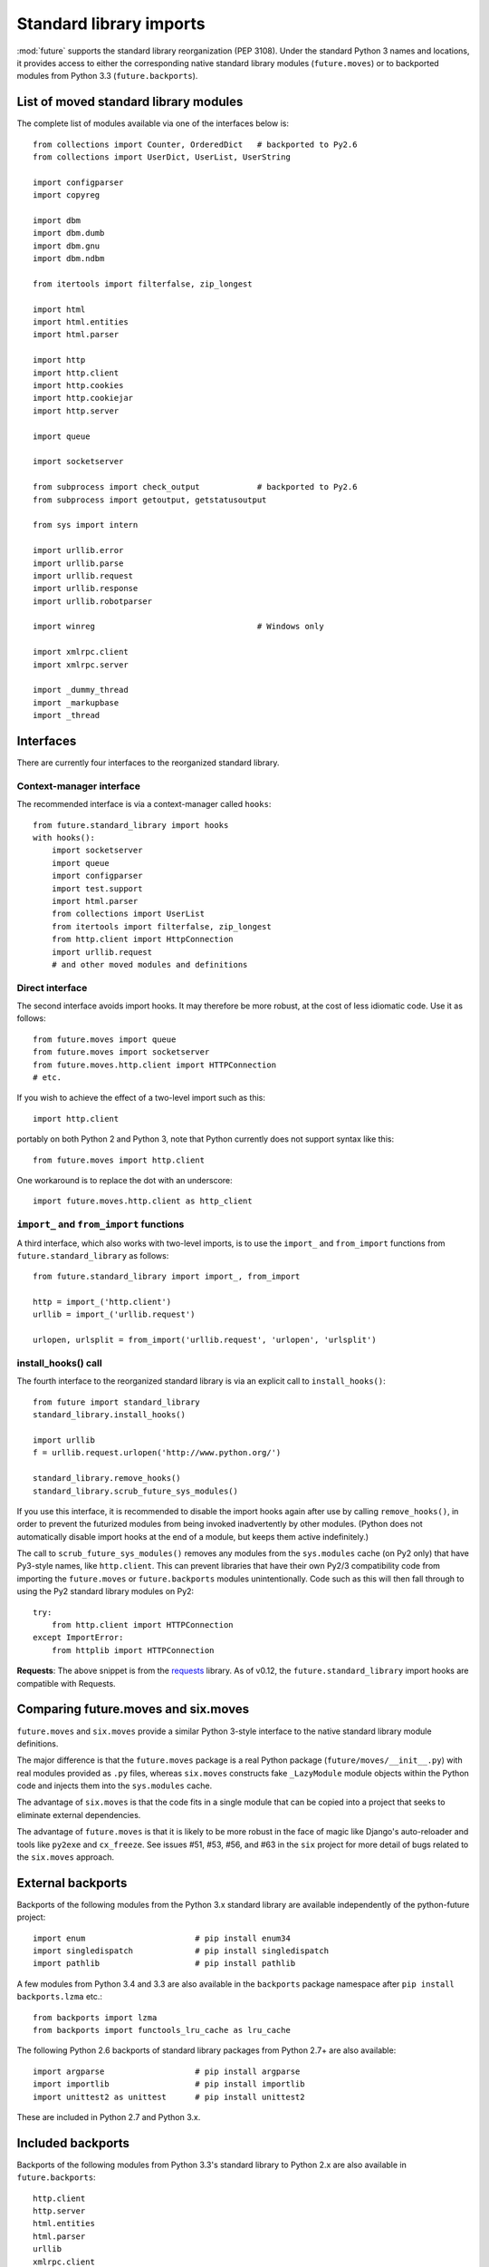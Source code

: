 .. _standard-library-imports:

Standard library imports
========================

:mod:`future` supports the standard library reorganization (PEP 3108). Under
the standard Python 3 names and locations, it provides access to either the
corresponding native standard library modules (``future.moves``) or to backported
modules from Python 3.3 (``future.backports``).

.. _list-standard-library-moves:

List of moved standard library modules
--------------------------------------

The complete list of modules available via one of the interfaces below is::

    from collections import Counter, OrderedDict   # backported to Py2.6
    from collections import UserDict, UserList, UserString

    import configparser
    import copyreg

    import dbm
    import dbm.dumb
    import dbm.gnu
    import dbm.ndbm

    from itertools import filterfalse, zip_longest

    import html
    import html.entities
    import html.parser

    import http
    import http.client
    import http.cookies
    import http.cookiejar
    import http.server

    import queue

    import socketserver

    from subprocess import check_output            # backported to Py2.6
    from subprocess import getoutput, getstatusoutput

    from sys import intern

    import urllib.error
    import urllib.parse
    import urllib.request
    import urllib.response
    import urllib.robotparser

    import winreg                                  # Windows only

    import xmlrpc.client
    import xmlrpc.server

    import _dummy_thread
    import _markupbase
    import _thread

..  Disabled: import test.support



Interfaces
----------

There are currently four interfaces to the reorganized standard library.

Context-manager interface
~~~~~~~~~~~~~~~~~~~~~~~~~

The recommended interface is via a context-manager called ``hooks``::

    from future.standard_library import hooks
    with hooks():
        import socketserver
        import queue
        import configparser
        import test.support
        import html.parser
        from collections import UserList
        from itertools import filterfalse, zip_longest
        from http.client import HttpConnection
        import urllib.request
        # and other moved modules and definitions

Direct interface
~~~~~~~~~~~~~~~~

The second interface avoids import hooks. It may therefore be more
robust, at the cost of less idiomatic code. Use it as follows::

    from future.moves import queue
    from future.moves import socketserver
    from future.moves.http.client import HTTPConnection
    # etc.

If you wish to achieve the effect of a two-level import such as this::

    import http.client 

portably on both Python 2 and Python 3, note that Python currently does not
support syntax like this::

    from future.moves import http.client

One workaround is to replace the dot with an underscore::

    import future.moves.http.client as http_client

``import_`` and ``from_import`` functions
~~~~~~~~~~~~~~~~~~~~~~~~~~~~~~~~~~~~~~~~~

A third interface, which also works with two-level imports, is to use the
``import_`` and ``from_import`` functions from ``future.standard_library`` as
follows::

    from future.standard_library import import_, from_import
    
    http = import_('http.client')
    urllib = import_('urllib.request')

    urlopen, urlsplit = from_import('urllib.request', 'urlopen', 'urlsplit')

install_hooks() call
~~~~~~~~~~~~~~~~~~~~

The fourth interface to the reorganized standard library is via an
explicit call to ``install_hooks()``::

    from future import standard_library
    standard_library.install_hooks()

    import urllib
    f = urllib.request.urlopen('http://www.python.org/')

    standard_library.remove_hooks()
    standard_library.scrub_future_sys_modules()

If you use this interface, it is recommended to disable the import hooks again
after use by calling ``remove_hooks()``, in order to prevent the futurized
modules from being invoked inadvertently by other modules. (Python does not
automatically disable import hooks at the end of a module, but keeps them
active indefinitely.)

The call to ``scrub_future_sys_modules()`` removes any modules from the
``sys.modules`` cache (on Py2 only) that have Py3-style names, like ``http.client``.
This can prevent libraries that have their own Py2/3 compatibility code from
importing the ``future.moves`` or ``future.backports`` modules unintentionally.
Code such as this will then fall through to using the Py2 standard library
modules on Py2::

    try:
        from http.client import HTTPConnection
    except ImportError:
        from httplib import HTTPConnection

**Requests**: The above snippet is from the `requests
<http://docs.python-requests.org>`_ library. As of v0.12, the
``future.standard_library`` import hooks are compatible with Requests.


.. If you wish to avoid changing every reference of ``http.client`` to
.. ``http_client`` in your code, an alternative is this::
.. 
..     from future.standard_library import http
..     from future.standard_library.http import client as _client
..     http.client = client

.. but it has the advantage that it can be used by automatic translation scripts such as ``futurize`` and ``pasteurize``.


Comparing future.moves and six.moves
------------------------------------

``future.moves`` and ``six.moves`` provide a similar Python 3-style
interface to the native standard library module definitions.

The major difference is that the ``future.moves`` package is a real Python package
(``future/moves/__init__.py``) with real modules provided as ``.py`` files, whereas
``six.moves`` constructs fake ``_LazyModule`` module objects within the Python
code and injects them into the ``sys.modules`` cache.

The advantage of ``six.moves`` is that the code fits in a single module that can be
copied into a project that seeks to eliminate external dependencies.

The advantage of ``future.moves`` is that it is likely to be more robust in the
face of magic like Django's auto-reloader and tools like ``py2exe`` and
``cx_freeze``. See issues #51, #53, #56, and #63 in the ``six`` project for
more detail of bugs related to the ``six.moves`` approach.


External backports
------------------

Backports of the following modules from the Python 3.x standard library are
available independently of the python-future project::

    import enum                       # pip install enum34
    import singledispatch             # pip install singledispatch
    import pathlib                    # pip install pathlib

A few modules from Python 3.4 and 3.3 are also available in the ``backports``
package namespace after ``pip install backports.lzma`` etc.::

    from backports import lzma
    from backports import functools_lru_cache as lru_cache

The following Python 2.6 backports of standard library packages from Python 2.7+
are also available::

    import argparse                   # pip install argparse
    import importlib                  # pip install importlib
    import unittest2 as unittest      # pip install unittest2

These are included in Python 2.7 and Python 3.x.

Included backports
------------------

Backports of the following modules from Python 3.3's standard library to Python 2.x are also
available in ``future.backports``::

    http.client
    http.server
    html.entities
    html.parser
    urllib
    xmlrpc.client
    xmlrpc.server
 
These are currently of alpha quality. If you need the full backport of one of
these, please open an issue `here
<https://github.com/PythonCharmers/python-future>`_.

